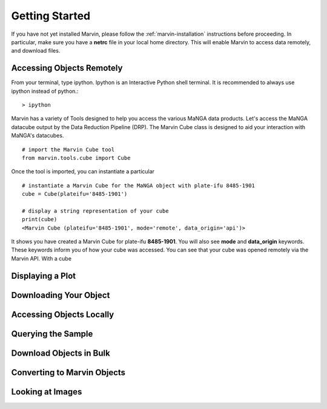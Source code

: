 
.. _marvin-getting_started:

Getting Started
===============

If you have not yet installed Marvin, please follow the :ref:`marvin-installation` instructions before proceeding.  In particular, make sure you have a **netrc** file in your local home directory.  This will enable Marvin to access data remotely, and download files.

Accessing Objects Remotely
--------------------------

From your terminal, type ipython.  Ipython is an Interactive Python shell terminal.  It is recommended to always use ipython instead of python.::

    > ipython

Marvin has a variety of Tools designed to help you access the various MaNGA data products.  Let's access the MaNGA datacube output by the Data Reduction Pipeline (DRP).  The Marvin Cube class is designed to aid your interaction with MaNGA's datacubes.

::

    # import the Marvin Cube tool
    from marvin.tools.cube import Cube

Once the tool is imported, you can instantiate a particular

::

    # instantiate a Marvin Cube for the MaNGA object with plate-ifu 8485-1901
    cube = Cube(plateifu='8485-1901')

    # display a string representation of your cube
    print(cube)
    <Marvin Cube (plateifu='8485-1901', mode='remote', data_origin='api')>

It shows you have created a Marvin Cube for plate-ifu **8485-1901**.  You will also see **mode** and **data_origin** keywords.  These keywords inform you of how your cube was accessed.  You can see that your cube was opened remotely via the Marvin API.  With a cube


Displaying a Plot
-----------------

Downloading Your Object
-----------------------

Accessing Objects Locally
-------------------------

Querying the Sample
-------------------

Download Objects in Bulk
------------------------

Converting to Marvin Objects
----------------------------

Looking at Images
-----------------





